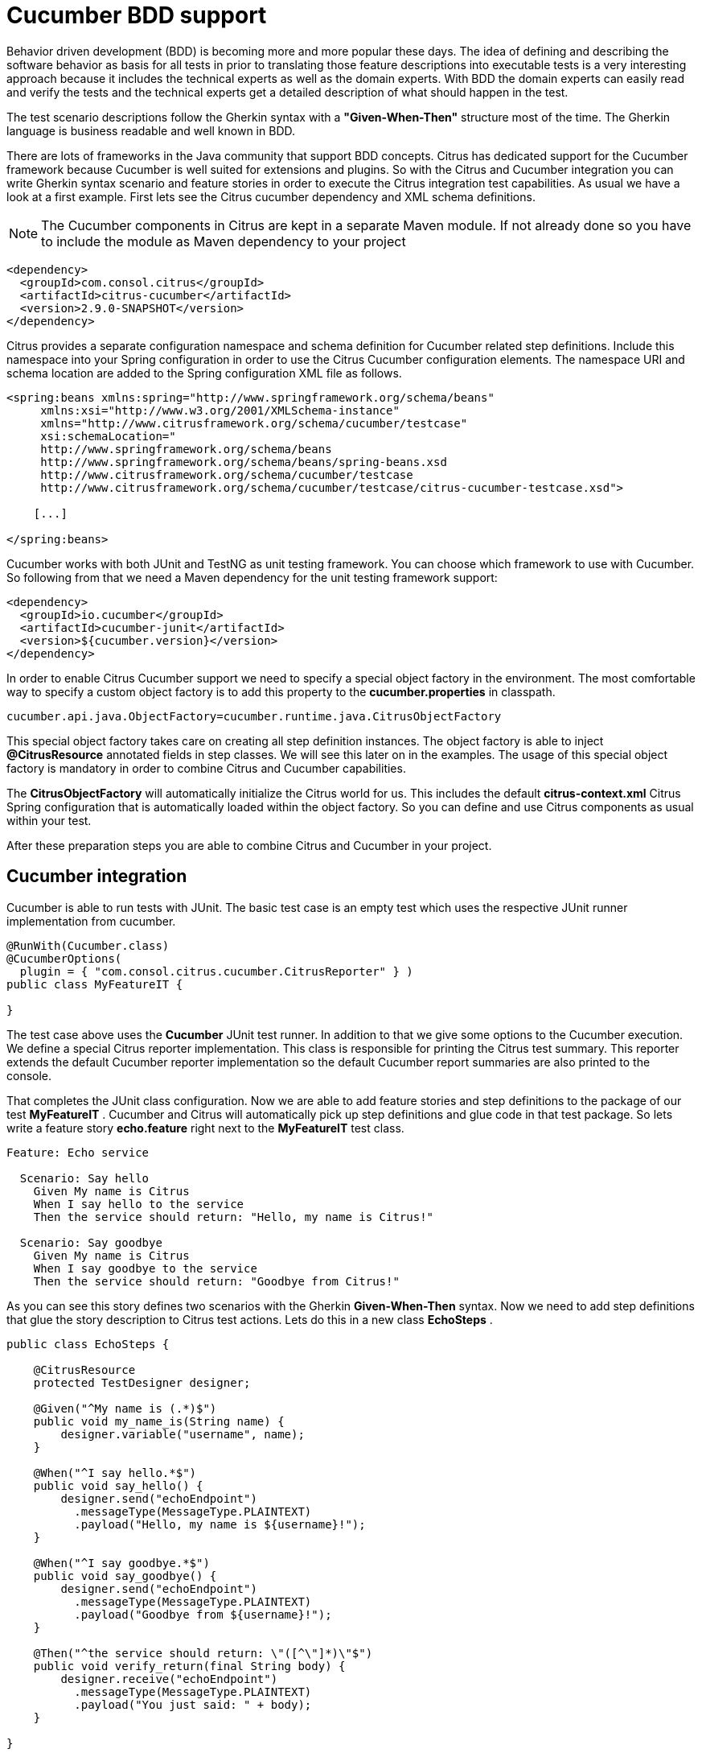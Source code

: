 [[cucumber]]
= Cucumber BDD support

Behavior driven development (BDD) is becoming more and more popular these days. The idea of defining and describing the software behavior as basis for all tests in prior to translating those feature descriptions into executable tests is a very interesting approach because it includes the technical experts as well as the domain experts. With BDD the domain experts can easily read and verify the tests and the technical experts get a detailed description of what should happen in the test.

The test scenario descriptions follow the Gherkin syntax with a *"Given-When-Then"* structure most of the time. The Gherkin language is business readable and well known in BDD.

There are lots of frameworks in the Java community that support BDD concepts. Citrus has dedicated support for the Cucumber framework because Cucumber is well suited for extensions and plugins. So with the Citrus and Cucumber integration you can write Gherkin syntax scenario and feature stories in order to execute the Citrus integration test capabilities. As usual we have a look at a first example. First lets see the Citrus cucumber dependency and XML schema definitions.

NOTE: The Cucumber components in Citrus are kept in a separate Maven module. If not already done so you have to include the module as Maven dependency to your project

[source,xml]
----
<dependency>
  <groupId>com.consol.citrus</groupId>
  <artifactId>citrus-cucumber</artifactId>
  <version>2.9.0-SNAPSHOT</version>
</dependency>
----

Citrus provides a separate configuration namespace and schema definition for Cucumber related step definitions. Include this namespace into your Spring configuration in order to use the Citrus Cucumber configuration elements. The namespace URI and schema location are added to the Spring configuration XML file as follows.

[source,xml]
----
<spring:beans xmlns:spring="http://www.springframework.org/schema/beans"
     xmlns:xsi="http://www.w3.org/2001/XMLSchema-instance"
     xmlns="http://www.citrusframework.org/schema/cucumber/testcase"
     xsi:schemaLocation="
     http://www.springframework.org/schema/beans
     http://www.springframework.org/schema/beans/spring-beans.xsd
     http://www.citrusframework.org/schema/cucumber/testcase
     http://www.citrusframework.org/schema/cucumber/testcase/citrus-cucumber-testcase.xsd">

    [...]

</spring:beans>
----

Cucumber works with both JUnit and TestNG as unit testing framework. You can choose which framework to use with Cucumber. So following from that we need a Maven dependency for the unit testing framework support:

[source,xml]
----
<dependency>
  <groupId>io.cucumber</groupId>
  <artifactId>cucumber-junit</artifactId>
  <version>${cucumber.version}</version>
</dependency>
----

In order to enable Citrus Cucumber support we need to specify a special object factory in the environment. The most comfortable way to specify a custom object factory is to add this property to the *cucumber.properties* in classpath.

[source,xml]
----
cucumber.api.java.ObjectFactory=cucumber.runtime.java.CitrusObjectFactory
----

This special object factory takes care on creating all step definition instances. The object factory is able to inject *@CitrusResource* annotated fields in step classes. We will see this later on in the examples. The usage of this special object factory is mandatory in order to combine Citrus and Cucumber capabilities.

The *CitrusObjectFactory* will automatically initialize the Citrus world for us. This includes the default *citrus-context.xml* Citrus Spring configuration that is automatically loaded within the object factory. So you can define and use Citrus components as usual within your test.

After these preparation steps you are able to combine Citrus and Cucumber in your project.

[[cucumber-integration]]
== Cucumber integration

Cucumber is able to run tests with JUnit. The basic test case is an empty test which uses the respective JUnit runner implementation from cucumber.

[source,java]
----
@RunWith(Cucumber.class)
@CucumberOptions(
  plugin = { "com.consol.citrus.cucumber.CitrusReporter" } )
public class MyFeatureIT {

}
----

The test case above uses the *Cucumber* JUnit test runner. In addition to that we give some options to the Cucumber execution. We define a special Citrus reporter implementation. This class is responsible for printing the Citrus test summary. This reporter extends the default Cucumber reporter implementation so the default Cucumber report summaries are also printed to the console.

That completes the JUnit class configuration. Now we are able to add feature stories and step definitions to the package of our test *MyFeatureIT* . Cucumber and Citrus will automatically pick up step definitions and glue code in that test package. So lets write a feature story *echo.feature* right next to the *MyFeatureIT* test class.

[source,xml]
----
Feature: Echo service

  Scenario: Say hello
    Given My name is Citrus
    When I say hello to the service
    Then the service should return: "Hello, my name is Citrus!"

  Scenario: Say goodbye
    Given My name is Citrus
    When I say goodbye to the service
    Then the service should return: "Goodbye from Citrus!"
----

As you can see this story defines two scenarios with the Gherkin *Given-When-Then* syntax. Now we need to add step definitions that glue the story description to Citrus test actions. Lets do this in a new class *EchoSteps* .

[source,java]
----
public class EchoSteps {

    @CitrusResource
    protected TestDesigner designer;

    @Given("^My name is (.*)$")
    public void my_name_is(String name) {
        designer.variable("username", name);
    }

    @When("^I say hello.*$")
    public void say_hello() {
        designer.send("echoEndpoint")
          .messageType(MessageType.PLAINTEXT)
          .payload("Hello, my name is ${username}!");
    }

    @When("^I say goodbye.*$")
    public void say_goodbye() {
        designer.send("echoEndpoint")
          .messageType(MessageType.PLAINTEXT)
          .payload("Goodbye from ${username}!");
    }

    @Then("^the service should return: \"([^\"]*)\"$")
    public void verify_return(final String body) {
        designer.receive("echoEndpoint")
          .messageType(MessageType.PLAINTEXT)
          .payload("You just said: " + body);
    }

}
----

If we have a closer look at the step definition class we see that it is a normal POJO that uses a *@CitrusResource* annotated *TestDesigner*. The test designer is automatically injected by Citrus Cucumber extension. This is done because we have included the citrus-cucumber dependency to our project before. 

We can set the injection mode for the Citrus Cucumber extension with a system property named _citrus.cucumber.injection.mode_. By default this is set to *DESIGNER* so Citrus will inject a test designer instance. In case you want to use the
test runner instead you should set the system property or environment property in your project.

[source,properties]
----
citrus.cucumber.injection.mode=RUNNER
CITRUS_CUCUMBER_INJECTION_MODE=RUNNER
----

Now we can write @Given, @When or @Then annotated methods that match the scenario descriptions in our story. Cucumber will automatically find matching methods and execute them. The methods add test actions to the test designer as we are used to it in normal Java DSL tests. At the end the test designer is automatically executed with the test logic.

IMPORTANT: Of course you can do the dependency injection with *@CitrusResource* annotations on *TestRunner* instances, too. Which variation should someone use *TestDesigner* or *TestRunner* ? In fact there is a significant difference when looking at the two approaches. The designer will use the Gherkin methods to build the whole Citrus test case first before any action is executed. The runner will execute each test action that has been built with a Gherkin step immediately. This means that a designer approach will always complete all BDD step definitions before taking action. This directly affects the Cucumber step reports. All steps are usually marked as successful when using a designer approach as the Citrus test is executed after the Cucumber steps have been executed. The runner approach in contrast will fail the step when the corresponding test action fails. The Cucumber test reports will definitely look different depending on what approach you are choosing. All other functions stay the same in both approaches. If you need to learn more about designer and runner approaches please see

If we run the Cucumber test the Citrus test case automatically performs its actions. That is a first combination of Citrus and Cucumber BDD. The story descriptions are translated to test actions and we are able to run integration tests with behavior driven development. Great! In a next step we will use XML step definitions rather than coding the steps in Java DSL.

[[cucumber-xml-steps]]
== Cucumber XML steps

So far we have written glue code in Java in order to translate Gherkin syntax descriptions to test actions. Now we want to do the same with just XML configuration. The JUnit Cucumber class should not change. We still use the Cucumber runner implementation with some options specific to Citrus:

[source,java]
----
@RunWith(Cucumber.class)
@CucumberOptions(
    plugin = { "com.consol.citrus.cucumber.CitrusReporter" } )
public class MyFeatureIT {

}
----

The scenario description is also not changed:

[source,xml]
----
Feature: Echo service

  Scenario: Say hello
    Given My name is Citrus
    When I say hello to the service
    Then the service should return: "Hello, my name is Citrus!"

  Scenario: Say goodbye
    Given My name is Citrus
    When I say goodbye to the service
    Then the service should return: "Goodbye from Citrus!"
----

In the feature package *my.company.features* we add a new XML file *EchoSteps.xml* that holds the new XML step definitions:

[source,xml]
----
<?xml version="1.0" encoding="UTF-8"?>
<spring:beans xmlns:citrus="http://www.citrusframework.org/schema/testcase"
      xmlns:spring="http://www.springframework.org/schema/beans"
      xmlns:xsi="http://www.w3.org/2001/XMLSchema-instance"
      xmlns="http://www.citrusframework.org/schema/cucumber/testcase"
      xsi:schemaLocation="http://www.springframework.org/schema/beans
                          http://www.springframework.org/schema/beans/spring-beans.xsd
                          http://www.citrusframework.org/schema/cucumber/testcase
                          http://www.citrusframework.org/schema/cucumber/testcase/citrus-cucumber-testcase.xsd">

  <step given="^My name is (.*)$" parameter-names="username">
    <citrus:create-variables>
      <citrus:variable name="username" value="${username}"/>
    </citrus:create-variables>
  </step>

  <step when="^I say hello.*$">
    <citrus:send endpoint="echoEndpoint">
      <citrus:message type="plaintext">
        <citrus:data>Hello, my name is ${username}!</citrus:data>
      </citrus:message>
    </citrus:send>
  </step>

  <step when="^I say goodbye.*$">
    <citrus:send endpoint="echoEndpoint">
      <citrus:message type="plaintext">
        <citrus:data>Goodbye from ${username}!</citrus:data>
      </citrus:message>
    </citrus:send>
  </step>

  <step then="^the service should return: &quot;([^&quot;]*)&quot;$" parameter-names="body">
    <citrus:receive endpoint="echoEndpoint">
      <citrus:message type="plaintext">
        <citrus:data>You just said: ${body}</citrus:data>
      </citrus:message>
    </citrus:receive>
  </step>

</spring:beans>
----

The above steps definition is written in pure XML. Citrus will automatically read the step definition and add those to the Cucumber runtime. Following from that the step definitions are executed when matching to the feature story. The XML step files follow a naming convention. Citrus will look for all files located in the feature package with name pattern `\\**/**.Steps.xml` and load those definitions when Cucumber starts up.

The XML steps are able to receive parameters from the Gherkin regexp matcher. The parameters are passed to the step as test variable. The parameter names get declared in the optional attribute *parameter-names* . In the step definition actions you can use the parameter names as test variables.

NOTE: The test variables are visible in all upcoming steps, too. This is because the test variables are global by default. If you need to set local state for a step definition you can use another attribute *global-context* and set it to *false* in the step definition. This way all test variables and parameters are only visible in the step definition. Other steps will not see the test variables.

NOTE: Another notable thing is the XML escaping of reserved characters in the pattern definition. You can see that in the last step where the *then* attribute is escaping quotation characters.

[source,xml]
----
then="^the service should return: &quot;([^&quot;]*)&quot;$"
----

We have to do this because otherwise the quotation characters will interfere with the XML syntax in the attribute.

This completes the description of how to add XML step definitions to the cucumber BDD tests. In a next section we will use predefined steps for sending and receiving messages.

[[cucumber-spring]]
== Cucumber Spring support

Cucumber provides support for Spring dependency injection in step definition classes. The Cucumber Spring capabilities are included in a separate module. So we first of all we have to add this dependency to our project:

[source,xml]
----
<dependency>
  <groupId>io.cucumber</groupId>
  <artifactId>cucumber-spring</artifactId>
  <version>${cucumber.version}</version>
</dependency>
----

The Citrus Cucumber extension has to handle things different when Cucumber Spring support is enabled. Therefore we use another object factory implementation that also support Cucumber Spring features. Change the object factory property in *cucumber.properties* to the following:

[source,xml]
----
cucumber.api.java.ObjectFactory=cucumber.runtime.java.spring.CitrusSpringObjectFactory
----

Now we are ready to add *@Autowired* Spring bean dependency injection to step definition classes:

[source,java]
----
@ContextConfiguration(classes = CitrusSpringConfig.class)
public class EchoSteps {
    @Autowired
    private Endpoint echoEndpoint;

    @CitrusResource
    protected TestDesigner designer;

    @Given("^My name is (.*)$")
    public void my_name_is(String name) {
        designer.variable("username", name);
    }

    @When("^I say hello.*$")
    public void say_hello() {
        designer.send(echoEndpoint)
            .messageType(MessageType.PLAINTEXT)
            .payload("Hello, my name is ${username}!");
    }

    @When("^I say goodbye.*$")
    public void say_goodbye() {
        designer.send(echoEndpoint)
            .messageType(MessageType.PLAINTEXT)
            .payload("Goodbye from ${username}!");
    }

    @Then("^the service should return: \"([^\"]*)\"$")
    public void verify_return(final String body) {
        designer.receive(echoEndpoint)
            .messageType(MessageType.PLAINTEXT)
            .payload("You just said: " + body);
    }
}
----

As you can see we used Spring autowiring mechanism for the *echoEndpoint* field in the step definition. Also be sure to define the *@ContextConfiguration* annotation on the step definition. The Cucumber Spring support loads the Spring application context and takes care on dependency injection. We use the Citrus *CitrusSpringConfig* Java configuration because this is the main entrance for Citrus test cases. You can add custom beans and further Spring related configuration to this Spring application context. If you want to add more beans for autowiring do so in the Citrus Spring configuration. Usually this is the default *citrus-context.xml* which is automatically loaded.

Of course you can also use a custom Java Spring configuration class here. But be sure to always import the Citrus Spring Java configuration classes, too. Otherwise you will not be able to execute the Citrus integration test capabilities.

As usual we are able to use *@CitrusResource* annotated *TestDesigner* fields for building the Citrus integration test logic. With this extension you can use the full Spring testing power in your tests in particular dependency injection and also transaction management for data persistence tests.

[[citrus-step-definitions]]
== Citrus step definitions

Citrus provides some out of the box predefined steps for typical integration test scenarios. These steps are ready to use in scenario or feature stories. You can basically define send and receive operations. As these steps are predefined in Citrus you just need to write feature stories. The step definitions with glue to test actions are handled automatically.

If you want to enable predefined steps support in your test you need to include the glue code package in your test class like this:

[source,java]
----
@RunWith(Cucumber.class)
@CucumberOptions(
    glue = { "com.consol.citrus.cucumber.step.designer.core" },
    plugin = { "com.consol.citrus.cucumber.CitrusReporter" } )
public class MyFeatureIT {

}
----

Instead of writing the glue code on our own in step definition classes we include the glue package *com.consol.citrus.cucumber.step.designer.core* . This automatically loads all Citrus glue step definitions in this package. Once you have done this you can use predefined steps that add Citrus test logic without having to write any glue code in Java step definitions.

Of course you can also choose to include the *TestRunner* step definitions by choosing the glue package *com.consol.citrus.cucumber.step.runner.core* .

[source,java]
----
@RunWith(Cucumber.class)
@CucumberOptions(
    glue = { "com.consol.citrus.cucumber.step.runner.core" },
    plugin = { "com.consol.citrus.cucumber.CitrusReporter" } )
public class MyFeatureIT {

}
----

Following basic step definitions are included in this package:

[source,xml]
----
Given variable [name] is "[value]"
Given variables
| [name1]   | [value1]   |
| [name2]   | [value2]   |

When <[endpoint-name]> sends "[message-payload]"
Then <[endpoint-name]> should receive (message-type) "[message-payload]"

When <[endpoint-name]> sends
  """
  [message-payload]
  """
Then <[endpoint-name]> should receive (message-type)
  """
  [message-payload]
  """

When <[endpoint-name]> receives (message-type) "[message-payload]"
Then <[endpoint-name]> should send "[message-payload]"

When <[endpoint-name]> receives (message-type)
  """
  [message-payload]
  """
Then <[endpoint-name]> should send
  """
  [message-payload]
  """
----

Once again it should be said that the step definitions included in this package are loaded automatically as glue code. So you can start to write feature stories in Gherkin syntax that trigger the predefined steps. 

There are several default step definitions for different aspects of integration testing. Please see the following packages that define default steps in Citrus:

.Test designer packages
* com.consol.citrus.cucumber.step.designer.core
* com.consol.citrus.cucumber.step.designer.http
* com.consol.citrus.cucumber.step.designer.docker
* com.consol.citrus.cucumber.step.designer.selenium

.Test runner packages
* com.consol.citrus.cucumber.step.runner.core
* com.consol.citrus.cucumber.step.runner.http
* com.consol.citrus.cucumber.step.runner.docker
* com.consol.citrus.cucumber.step.runner.selenium

In the following sections we have a closer look at all predefined Citrus steps and how they work.

[[variable-steps]]
== Variable steps

As you already know Citrus is able to work with test variables that hold important information during a test such as identifiers and dynamic values. The predefined step definitions in Citrus are able to create new test variables.

[source,xml]
----
Given variable messageText is "Hello"
----

The syntax of this predefined step is pretty self describing. The step instruction follows the pattern:

[source,xml]
----
Given variable [name] is "[value]"
----

If you keep this syntax in your feature story the predefined step is activated for creating a new variable. We always use the *Given* step to create new variables.

[source,xml]
----
Scenario: Create Variables
    Given variable messageText is "Hello"
      And variable operationHeader is "sayHello"
----

So we can use the *And* keyword to create more than one variable. Even more comfortable is the usage of data tables:

[source,xml]
----
Given variables
    | hello   | I say hello   |
    | goodbye | I say goodbye |
----

This data table will create the test variable for each row. This is how you can easily create new variables in your Citrus test. As usual the variables are referenced in message payloads and headers as placeholders for dynamically adding content.

Adding variables is usually done within a *Scenario* block in your feature story. This means that the test variable is used in this scenario which is exactly one Citrus test case. Cucumber BDD also defines a *Background* block at the very beginning of your *Feature* . We can also place variables in here. This means that Cucumber will execute these steps for all upcoming scenarios. The test variable is so to speak global for this feature story.

[source,xml]
----
Feature: Variables

    Background:
      Given variable messageText is "Hello"

    Scenario: Do something
    Scenario: Do something else
----

That completes the variable step definitions in Citrus.

[[messaging-steps]]
== Messaging steps

In the previous section we have learned how to use a first predefined Citrus step. Now we want to cover messaging steps for sending and receiving messages in Citrus. As usual with predefined steps you do not need to write any glue code for the steps to take action. The steps are already included in Citrus just use them in your feature stories.

[source,xml]
----
Feature: Messaging features

    Background:
      Given variable messageText is "Hello"

    Scenario: Send and receive plaintext
      When <echoEndpoint> sends "${messageText}"
      Then <echoEndpoint> should receive plaintext "You just said: ${messageText}"
----

Of course we need to follow the predefined syntax when writing feature stories in order to trigger a predefined step. Let's have a closer look at this predefined syntax by further describing the above example.

First of all we define a new test variable with *Given variable messageText is "Hello"* . This tells Citrus to create a new test variable named *messageText* with respective value. We can do the same for sending and receiving messages like done in our test scenario:

[source,xml]
----
When <[endpoint-name]> sends "[message-payload]"
----

The step definition requires the endpoint component name and a message payload. The predefined step will automatically configure a send test action in the Citrus test as result.

[source,xml]
----
Then <[endpoint-name]> should receive (message-type) "[message-payload]"
----

The predefined receive step also requires the *endpoint-name* and *message-payload* . As optional parameter you can define the *message-type* . This is required when sending message payloads other than XML.

This way you can write Citrus tests with just writing feature stories in Gherkin syntax. Up to now we have used pretty simple message payloads in on single line. Of course we can also use multiline payloads in the stories:

[source,xml]
----
Feature: Messaging features

    Background:
      Given variable messageText is "Hello"

    Scenario: Send and receive
      When <echoEndpoint> sends
        """
        <message>
          <text>${messageText}</text>
        </message>
        """
      Then <echoEndpoint> should receive
        """
        <message>
          <text>${messageText}</text>
        </message>
        """
----

As you can see we are able to use the send and receive steps with multiline XML message payload data.

[[named-messages]]
== Named messages

In the previous section we have learned how to use Citrus predefined step definitions for send and receive operations. The message payload has been added directly to the stories so far. But what is with message header information? We want to specify a complete message with payload and header. You can do this by defining a named message.

As usual we demonstrate this in a first example:

[source,xml]
----
Feature: Named message feature

    Background:
      Given message echoRequest
        And <echoRequest> payload is "Hi my name is Citrus!"
        And <echoRequest> header operation is "sayHello"

      Given message echoResponse
        And <echoResponse> payload is "Hi, Citrus how are you doing today?"
        And <echoResponse> header operation is "sayHello"

    Scenario: Send and receive
      When <echoEndpoint> sends message <echoRequest>
      Then <echoEndpoint> should receive message <echoResponse>
----

In the *Background* section we introduce named messages *echoRequest* and *echoResponse* . This makes use of the new predefined step for adding named message:

[source,xml]
----
Given message [message-name]
----

Once the message is introduced with its name we can use the message in further configuration steps. You can add payload information and you can add multiple headers to the message. The named message then is referenced in send and receive steps as follows:

[source,xml]
----
When <[endpoint-name]> sends message <[message-name]>
Then <[endpoint-name]> should receive message <[message-name]>
----

The steps reference a message by its name *echoRequest* and *echoResponse* .

As you can see the named messages are used to define complete messages with payload and header information. Of course the named messages can be referenced in many scenarios and steps. Also with usage of test variables in payload and header you can dynamically adjust those messages in each step.

[[message-creator-steps]]
== Message creator steps

In the previous section we have learned how to use named messages as predefined step. The named message has been defined directly in the stories so far. The message creator concept moves this task to some Java POJO. This way you are able to construct more complicated messages for reuse in several scenarios and feature stories.

As usual we demonstrate this in a first example:

[source,xml]
----
Feature: Message creator features

    Background:
      Given message creator com.consol.citrus.EchoMessageCreator
      And variable messageText is "Hello"
      And variable operation is "sayHello"

    Scenario: Send and receive
      When <echoEndpoint> sends message <echoRequest>
      Then <echoEndpoint> should receive message <echoResponse>
----

In the *Background* section we introduce a message creator *EchoMessageCreator* in package *com.consol.citrus* . This makes use of the new predefined step for adding message creators to the test:

[source,xml]
----
Given message creator [message-creator-name]
----

The message creator name must be the fully qualified Java class name with package information. Once this is done we can use named messages in the send and receive operations:

[source,xml]
----
When <[endpoint-name]> sends message <[message-name]>
Then <[endpoint-name]> should receive message <[message-name]>
----

The steps reference a message by its name *echoRequest* and *echoResponse* . Now lets have a look at the message creator *EchoMessageCreator* implementation in order to see how this correlates to a real message.

[source,java]
----
public class EchoMessageCreator {
    @MessageCreator("echoRequest")
    public Message createEchoRequest() {
      return new DefaultMessage("" +
            "${messageText}" +
          "")
            .setHeader("operation", "${operation}");
    }

    @MessageCreator("echoResponse")
    public Message createEchoResponse() {
      return new DefaultMessage("" +
            "${messageText}" +
          "")
            .setHeader("operation", "${operation}");
    }
}
----

As you can see the message creator is a POJO Java class that defines one or more methods that are annotated with *@MessageCreator* annotation. The annotation requires a message name. This is how Citrus will correlate message names in feature stories to message creator methods. The message returned is the used for the send and receive operations in the test. The message creator is reusable across multiple feature stories and scenarios. In addition to that the creator is able to construct messages in a more powerful way. For instance the message payload could be loaded from file system resources.

[[echo-steps]]
== Echo steps

Another predefined step definition in Citrus is used to add a *echo* test action. You can use the following step in your feature scenarios:

[source,xml]
----
Feature: Echo features

    Scenario: Echo messages
      Given variable foo is "bar"
      Then echo "Variable foo=${foo}"
      Then echo "Today is citrus:currentDate()"
----

The step definition requires following pattern:

[source,xml]
----
Then echo "[message]"
----

[[sleep-steps]]
== Sleep steps

You can add *sleep* test actions to the feature scenarios:

[source,xml]
----
Feature: Sleep features

      Scenario: Sleep default time
        Then sleep

      Scenario: Sleep milliseconds time
        Then sleep 200 ms
----

The step definition requires one of the following patterns:

[source,xml]
----
Then sleep
Then sleep [time] ms
----

This adds a new sleep test action to the Citrus test.

[[http-steps]]
== Http steps

The Http steps are specially designed for Http client-server communication. You can use these steps by adding following packages as glue options in your Cucumber test:

* com.consol.citrus.cucumber.step.(designer|runner).http

This package contains Http specific steps that enable you to send and receive messages via Http REST:

[source]
----
Feature: Voting Http REST API

  Background:
    Given URL: http://localhost:8080/rest/services
    Given variables
      | id      | citrus:randomUUID()  |
      | title   | Do you like Mondays? |
      | options | [ { "name": "yes", "votes": 0 }, { "name": "no", "votes": 0 } ] |
      | report  | true                 |

  Scenario: Clear voting list
    When send DELETE /voting
    Then receive status 200 OK

  Scenario: Get empty voting list
    Given Accept: application/json
    When send GET /voting
    Then Response: []
    And receive status 200 OK

  Scenario: Create voting
    Given Request:
    """
    {
      "id": "${id}",
      "title": "${title}",
      "options": ${options},
      "report": ${report}
    }
    """
    And Content-Type: application/json
    When send POST /voting
    Then receive status 200 OK

  Scenario: Get voting list
    When send GET /voting
    Then validate $.size() is 1
    Then validate $..title is ${title}
    Then validate $..report is ${report}
    And receive status 200 OK
----

The feature scenarios use default Http steps to send requests with different methods (GET, POST, PUT, DELETE) and receive status responses (Http 200 OK). Please
explore the default step definitions in the respective package to get a detailed understanding on how to use those in your feature specification.

[[docker-steps]]
== Docker steps

Docker steps access containers and build images. By default the steps try to find a valida DockerClient component in the Spring application context configuration.
You can use the steps in feature specifications to manage container states.

[source]
----
Feature: Voting Docker infrastructure

  Scenario: Check container deployment state
    Given docker-client "dockerClient"
    Then container "voting-app" should be running
    And container "message-broker" should be running
----

We are able to check the container state `running`. All we need is the Docker container name or id. What else can we do within the default Docker steps? We can
build new images:

[source]
----
Feature: Build images

  Scenario: Build voting image
    Given docker-client "dockerClient"
    When build image "voting:1.0.0" from file "scr/main/docker/Dockerfile"
    Then create container "voting-app" from "voting:1.0.0"
    And container "voting-app" should be running
----

This is how we can use Docker commands in Cucumber feature specifications with Citrus default step definitions. All default step definitions for Docker are located in package

* com.consol.citrus.cucumber.step.(designer|runner).docker

[[selenium-steps]]
== Selenium steps

Selenium is a widely used UI automation framework where browser user interactions are simulated. We can use default Selenium steps in the feature specifications in order to
access Selenium commands in our tests.

[source]
----
Feature: Voting user interface

  Background:
    Given user starts browser
    And user navigates to "http://localhost:8080"

  Scenario: Welcome page
    Then page should display link with link-text="Run application"

  Scenario: Start application
    When user clicks link with link-text="Run application"
    And sleep 500 ms
    Then page should display heading with tag-name="h1" having
    | text | Voting list |

    And page should display link with link-text="No voting found"
    And page should display form with id="new-voting" having
    | tag-name  | form          |
    | attribute | method="post" |

  Scenario: Add voting
    Given user navigates to "http://localhost:8080/voting"
    When user sets text "Do you like burgers?" to input with id="title"
    And user clicks button with id="submitNew"
    And sleep 500 ms
    Then page should display element with link-text="Do you like burgers?"
----

With the predefined Cucumber steps for Selenium we are able to interact with the browser. For instance we can click buttons, verify page objects and
navigate to different pages.

All these Selenium steps are located in package:

* com.consol.citrus.cucumber.step.(designer|runner).selenium

The Selenium browser is automatically picked from the Spring bean application context configuration in Citrus. Here you can decide which Selenium WebDriver to use during the tests.
Also you can instantiate web page instances and call page actions and validation steps:

[source,java]
----
public class VotingListPage implements WebPage, PageValidator<VotingListPage> {

    @FindBy(tagName = "h1")
    private WebElement heading;

    @FindBy(id = "new-voting")
    private WebElement newVotingForm;

    /**
     * Submits new voting.
     * @param title
     * @param options
     */
    public void submit(String title, String options) {
        newVotingForm.findElement(By.id("title")).sendKeys(title);
        if (StringUtils.hasText(options)) {
            newVotingForm.findElement(By.id("options")).sendKeys(options.replaceAll(":", "\n"));
        }

        newVotingForm.submit();
    }

    @Override
    public void validate(VotingListPage webPage, SeleniumBrowser browser, TestContext context) {
        Assert.assertEquals("Voting list", heading.getText());
    }
}
----

This page object defines elements and actions on that page that are callable in our feature specification.

[source]
----
Feature: Voting pages

  Background:
    Given page "welcomePage" com.consol.citrus.demo.voting.selenium.pages.WelcomePage
    Given page "votingListPage" com.consol.citrus.demo.voting.selenium.pages.VotingListPage

  Scenario: Welcome page
    When user starts browser
    And user navigates to "http://localhost:8080"
    Then page welcomePage should validate

  Scenario: Start application
    When user navigates to "http://localhost:8080"
    And page welcomePage performs startApp
    And sleep 500 ms
    Then page votingListPage should validate

  Scenario: Add voting
    Given user navigates to "http://localhost:8080/voting"
    When page votingListPage performs submit with arguments
    | Do you like pizza? |
    And sleep 500 ms
    Then page should display element with link-text="Do you like pizza?"
    And page votingListPage should validate

  Scenario: Add voting with options
    Given user navigates to "http://localhost:8080/voting"
    When page votingListPage performs submit with arguments
      | What is your favorite color? |
      | red:green:blue |
    And sleep 500 ms
    Then page should display element with link-text="What is your favorite color?"
    And page votingListPage should validate
----

The page objects get instantiated and dependency injection makes sure that web elements and other resources are passed to
the page object. Then action method can perform as well as validation tasks can validate the page state.